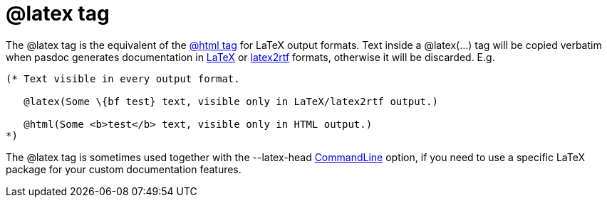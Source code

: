 :doctitle: @latex tag

The @latex tag is the equivalent of the link:HtmlTag[@html tag] for
LaTeX output formats. Text inside a @latex(...) tag will be copied
verbatim when pasdoc generates documentation in
link:LatexOutput[LaTeX] or link:Latex2RtfOutput[latex2rtf]
formats, otherwise it will be discarded. E.g.

[source,pascal]
----
(* Text visible in every output format.

   @latex(Some \{bf test} text, visible only in LaTeX/latex2rtf output.)

   @html(Some <b>test</b> text, visible only in HTML output.)
*)
----

The @latex tag is sometimes used together with the --latex-head
link:CommandLine[CommandLine] option, if you need to use a specific
LaTeX package for your custom documentation features.
